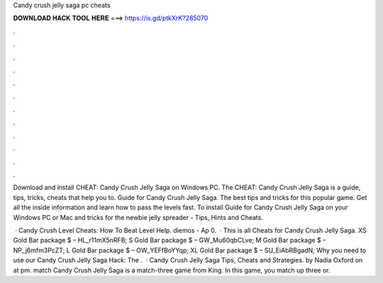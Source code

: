 Candy crush jelly saga pc cheats



𝐃𝐎𝐖𝐍𝐋𝐎𝐀𝐃 𝐇𝐀𝐂𝐊 𝐓𝐎𝐎𝐋 𝐇𝐄𝐑𝐄 ===> https://is.gd/ptkXrK?285070



.



.



.



.



.



.



.



.



.



.



.



.

Download and install CHEAT: Candy Crush Jelly Saga on Windows PC. The CHEAT: Candy Crush Jelly Saga is a guide, tips, tricks, cheats that help you to. Guide for Candy Crush Jelly Saga. The best tips and tricks for this popular game. Get all the inside information and learn how to pass the levels fast. To install Guide for Candy Crush Jelly Saga on your Windows PC or Mac and tricks for the newbie jelly spreader - Tips, Hints and Cheats.

 · Candy Crush Level Cheats: How To Beat Level Help. diemos - Ap 0.   · This is all Cheats for Candy Crush Jelly Saga. XS Gold Bar package $ – HL_r11mX5nRFB; S Gold Bar package $ – GW_Mu60qbCLve; M Gold Bar package $ – NP_j6mfm3PcZT; L Gold Bar package $ – OW_YEFfBoYYqp; XL Gold Bar package $ – SU_EiAbRBgadN; Why you need to use our Candy Crush Jelly Saga Hack: The .  · Candy Crush Jelly Saga Tips, Cheats and Strategies. by Nadia Oxford on at pm. match Candy Crush Jelly Saga is a match-three game from King. In this game, you match up three or.
